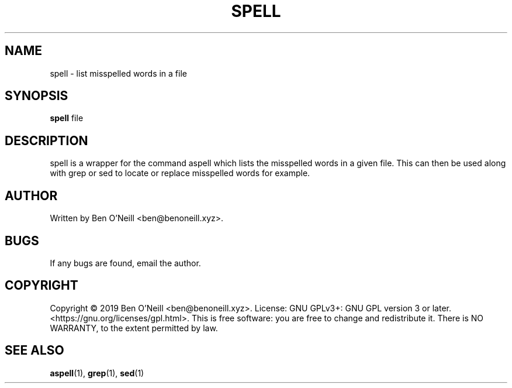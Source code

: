 .TH "SPELL" "1" "November 2019" "Ben's Misc Scripts" "User Commands"
.SH NAME
spell \- list misspelled words in a file
.SH SYNOPSIS
.B spell
.RB file
.SH DESCRIPTION
spell is a wrapper for the command aspell which lists the misspelled words in a
given file. This can then be used along with grep or sed to locate or replace
misspelled words for example.
.SH AUTHOR
Written by Ben O'Neill <ben@benoneill.xyz>.
.SH BUGS
If any bugs are found, email the author.
.SH COPYRIGHT
Copyright \(co 2019 Ben O'Neill <ben@benoneill.xyz>. License: GNU GPLv3+: GNU GPL
version 3 or later. <https://gnu.org/licenses/gpl.html>.
This is free software: you are free to change and redistribute it. There is NO
WARRANTY, to the extent permitted by law.
.SH SEE ALSO
.BR aspell (1),
.BR grep (1),
.BR sed (1)
